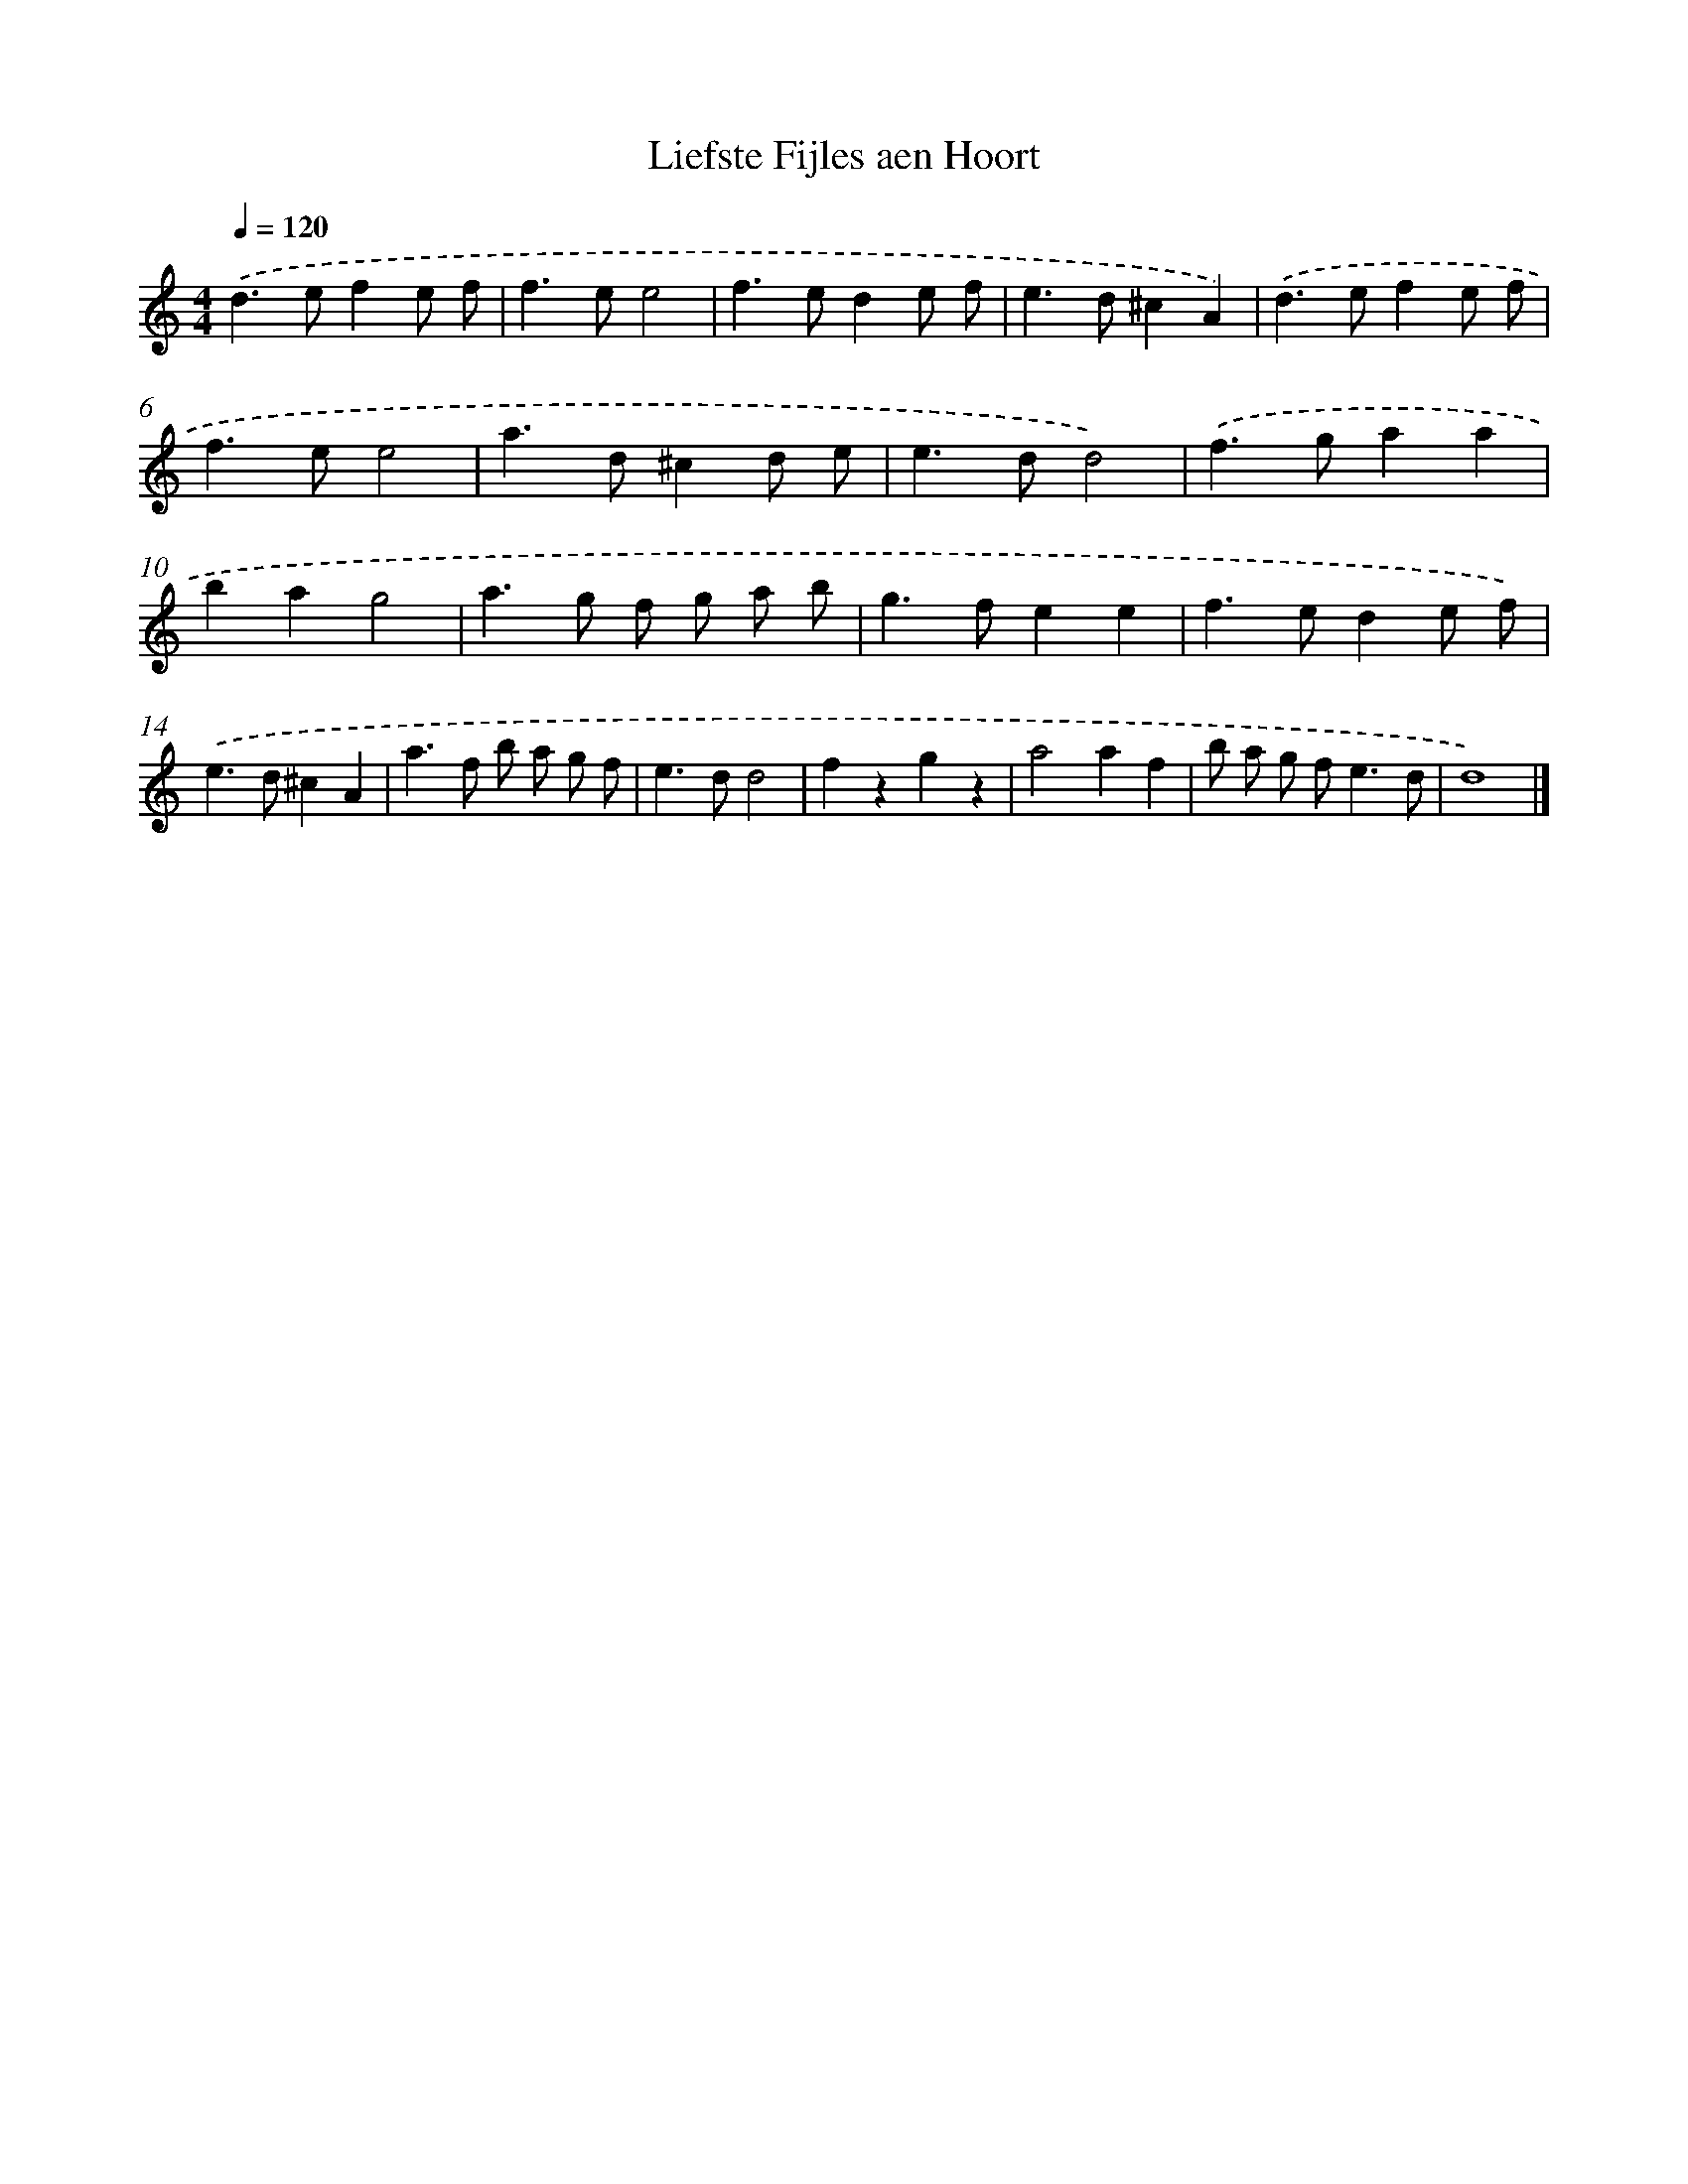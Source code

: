 X: 15952
T: Liefste Fijles aen Hoort
%%abc-version 2.0
%%abcx-abcm2ps-target-version 5.9.1 (29 Sep 2008)
%%abc-creator hum2abc beta
%%abcx-conversion-date 2018/11/01 14:37:58
%%humdrum-veritas 840500042
%%humdrum-veritas-data 2578550756
%%continueall 1
%%barnumbers 0
L: 1/8
M: 4/4
Q: 1/4=120
K: C clef=treble
.('d2>e2f2e f |
f2>e2e4 |
f2>e2d2e f |
e2>d2^c2A2) |
.('d2>e2f2e f |
f2>e2e4 |
a2>d2^c2d e |
e2>d2d4) |
.('f2>g2a2a2 |
b2a2g4 |
a2>g2 f g a b |
g2>f2e2e2 |
f2>e2d2e f) |
.('e2>d2^c2A2 |
a2>f2 b a g f |
e2>d2d4 |
f2z2g2z2 |
a4a2f2 |
b a g f2<e2d |
d8) |]
